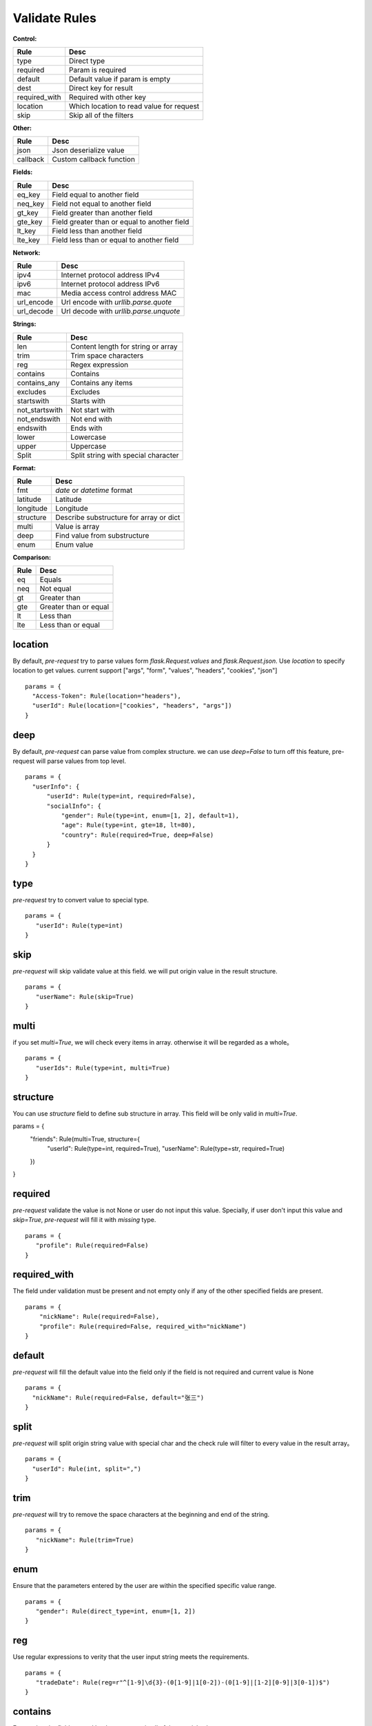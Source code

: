 Validate Rules
=====================

**Control:**

==============   ==============================================
  Rule                      Desc
==============   ==============================================
  type              Direct type
  required          Param is required
  default          Default value if param is empty
  dest             Direct key for result
required_with      Required with other key
 location           Which location to read value for request
 skip               Skip all of the filters
==============   ==============================================

**Other:**

==============   ==============================================
  Rule                      Desc
==============   ==============================================
  json              Json deserialize value
  callback          Custom callback function
==============   ==============================================

**Fields:**

===========   ==============================================
  Rule                      Desc
===========   ==============================================
  eq_key          Field equal to another field
  neq_key        Field not equal to another field
  gt_key        Field greater than another field
  gte_key       Field greater than or equal to another field
  lt_key        Field less than another field
  lte_key       Field less than or equal to another field
===========   ==============================================

**Network:**

===========   ==========================================
  Rule                      Desc
===========   ==========================================
  ipv4           Internet protocol address IPv4
  ipv6           Internet protocol address IPv6
  mac           Media access control address MAC
 url_encode     Url encode with `urllib.parse.quote`
 url_decode     Url decode with `urllib.parse.unquote`
===========   ==========================================

**Strings:**

===============   ==========================================
  Rule                      Desc
===============   ==========================================
  len               Content length for string or array
  trim              Trim space characters
  reg               Regex expression
 contains           Contains
 contains_any       Contains any items
 excludes           Excludes
 startswith         Starts with
 not_startswith     Not start with
 not_endswith       Not end with
 endswith           Ends with
 lower              Lowercase
 upper              Uppercase
 Split              Split string with special character
===============   ==========================================

**Format:**

===============   ==========================================
  Rule                      Desc
===============   ==========================================
    fmt              `date` or `datetime` format
  latitude            Latitude
  longitude           Longitude
  structure        Describe substructure for array or dict
   multi           Value is array
   deep               Find value from substructure
   enum             Enum value
===============   ==========================================

**Comparison:**

===============   ==========================================
  Rule                      Desc
===============   ==========================================
   eq                   Equals
   neq                  Not equal
   gt                   Greater than
   gte                  Greater than or equal
   lt                   Less than
   lte                  Less than or equal
===============   ==========================================


location
-------------

By default, `pre-request` try to parse values form `flask.Request.values` and `flask.Request.json`. Use `location`
to specify location to get values. current support ["args", "form", "values", "headers", "cookies", "json"]

::

  params = {
    "Access-Token": Rule(location="headers"),
    "userId": Rule(location=["cookies", "headers", "args"])
  }


deep
---------

By default, `pre-request` can parse value from complex structure. we can use `deep=False` to turn off this feature, pre-request
will parse values from top level.

::

  params = {
    "userInfo": {
        "userId": Rule(type=int, required=False),
        "socialInfo": {
            "gender": Rule(type=int, enum=[1, 2], default=1),
            "age": Rule(type=int, gte=18, lt=80),
            "country": Rule(required=True, deep=False)
        }
    }
  }

type
-------------

`pre-request` try to convert value to special type.

::

 params = {
    "userId": Rule(type=int)
 }


skip
-------

`pre-request` will skip validate value at this field. we will put origin value in the result structure.

::

 params = {
    "userName": Rule(skip=True)
 }


multi
--------

if you set `multi=True`, we will check every items in array. otherwise it will be regarded as a whole。

::

 params = {
    "userIds": Rule(type=int, multi=True)
 }


structure
-------------

You can use `structure` field to define sub structure in array. This field will be only valid in `multi=True`.

::

params = {
    "friends": Rule(multi=True, structure={
        "userId": Rule(type=int, required=True),
        "userName": Rule(type=str, required=True)
    })
}


required
----------

`pre-request` validate the value is not None or user do not input this value. Specially, if user don't input this value and `skip=True`,
`pre-request` will fill it with `missing` type.

::

 params = {
    "profile": Rule(required=False)
 }


required_with
---------------

The field under validation must be present and not empty only if any of the other specified fields are present.

::

 params = {
     "nickName": Rule(required=False),
     "profile": Rule(required=False, required_with="nickName")
 }


default
---------

`pre-request` will fill the default value into the field only if the field is not required and current value is None

::

  params = {
    "nickName": Rule(required=False, default="张三")
  }


split
--------

`pre-request` will split origin string value with special char and the check rule will filter to every value in the result array。

::

  params = {
    "userId": Rule(int, split=",")
  }


trim
------

`pre-request` will try to remove the space characters at the beginning and end of the string.

::

 params = {
    "nickName": Rule(trim=True)
 }


enum
--------

Ensure that the parameters entered by the user are within the specified specific value range.

::

 params = {
    "gender": Rule(direct_type=int, enum=[1, 2])
 }


reg
-------

Use regular expressions to verity that the user input string meets the requirements.

::

 params = {
    "tradeDate": Rule(reg=r"^[1-9]\d{3}-(0[1-9]|1[0-2])-(0[1-9]|[1-2][0-9]|3[0-1])$")
 }


contains
----------

Ensure that the field entered by the user contain all of the special value.

::

  params = {
    "content": Rule(contains=["你好", "再见"])
  }


contains_any
--------------

Ensure that the field entered by the user contain any of the special value.

::

  params = {
    "content": Rule(contains_any=["你好", "再见"])
  }

excludes
-----------

Ensure that the field entered by the user can not contain any of special value.

::

 params = {
    "content": Rule(excludes=["张三", "李四"])
 }


startswith
------------

Ensure that the input string value must be start with special substring

::

 params = {
    "nickName": Rule(startswith="CN")
 }


not_endswith
-----------------

Ensure that the input string value must be not start with special substring

::

 params = {
    "nickName": Rule(not_startswith="USA")
 }

endswith
----------

Ensure that the input string value must be end with special substring

::

 params = {
    "email": Rule(endswith="@eastwu.cn")
 }


not_endswith
----------------

Ensure that the input string value must be not end with special substring

::

 params = {
    "email": Rule(not_endswith="@eastwu.cn")
 }


lower
--------

`pre-request` will convert all characters in the string to lowercase style.

::

  params = {
    "nickName": Rule(lower=True)
  }


upper
------

`pre-request` will convert all characters in the string to uppercase style.

::

  params = {
    "country": Rule(upper=True)
  }


ipv4/ipv6
------------

Ensure that the field entered by the user conform to the ipv4/6 format.

::

  params = {
    "ip4": Rule(ipv4=True)
    "ip6": Rule(ipv6=True)
  }


mac
-------

Ensure that the field entered by the user conform to the MAC address format.

::

  params = {
    "macAddress": Rule(mac=True)
  }

url_encode
---------------

Encode url by function `urllib.parse.quote`. This rule is only valid for parameters of type `str`.
You can select the encoding type through the `encoding` parameter.

::

  params = {
    "url": Rule(type=str, url_encode=True, encoding="GB2312")
  }


url_decode
---------------

Decode url by function `urllib.parse.unquote`. This rule is only valid for parameters of type `str`.
You can select the encoding type through the `encoding` parameter.

::

  params = {
    "url": Rule(type=str, url_decode=True, encoding="GB2312")
  }

fmt
--------

Provides the style when the string is converted to `datetime` or `date` type. This is valid only on `type=datetime.datetime`


::

  params = {
    "birthday": Rule(type=datetime.datetime, fmt="%Y-%m-%d"),
    "otherDate": Rule(type=datetime.date, fmt="%Y-%m-%d")
  }


latitude / longitude
--------------------

Ensure that the field entered by the user conform to the `latitude/longitude` format.

::

  params = {
    "latitude": Rule(latitude=True),
    "longitude": Rule(longitude=True)
  }


eq / eq_key
-----------

Used to check whether the user input parameter is equal  to another value or another parameter.

::

  params = {
    "userId": Rule(eq=10086),
    "userId2": Rule(eq_key="userId")
  }


neq / neq_key
----------------

Used to check whether the user input parameter is not equal  to another value or another parameter.

::

 params = {
    "userId": Rule(neq=0),
    "forbidUserId": Rule(neq_key="userId")
 }


gt / gt_key
---------------

Used to check whether the user input parameter is great than another value or another parameter.

::

  params = {
      "kidAge": Rule(type=int, gt=0),
      "fatherAge": Rule(type=int, gt_key="kidAge")
  }


gte / gte_key
-----------------

Used to check whether the user input parameter is great than or equal to another value or another parameter.


::

  params = {
      "kidAge": Rule(type=int, gte=0),
      "brotherAge": Rule(type=int, gte_key="kidAge")
  }



lt / lt_key
-----------------

Used to check whether the user input parameter is less than another value or another parameter.

::

  params = {
      "fatherAge": Rule(type=int, lt=100),
      "kidAge": Rule(type=int, lt_key="fatherAge")
  }


lte / lte_key
-----------------

Used to check whether the user input parameter is less than or equal to another value or another parameter.

::

  params = {
      "fatherAge": Rule(type=int, lte=100),
      "kidAge": Rule(type=int, lte_key="fatherAge")
  }



dest
------------

We will convert the key of the parameter to another value specified.

::

  params = {
    "userId": Rule(type=int, dest="user_id")
  }


json
----------

We will try to use the `json.loads` method to parse the value of the parameter to convert it into
a `list` or `dict` type.


callback
---------------

If the filters we provide cannot meet your needs, you can pass in the parse function you defied
through the `callback` method.

::

  def hand(value):
    if value <= 10:
        raise ParamsValueError("'userId' must be greater than 10")
    return value + 100

  params = {
    "userId": Rule(type=int, callback=hand)
  }
